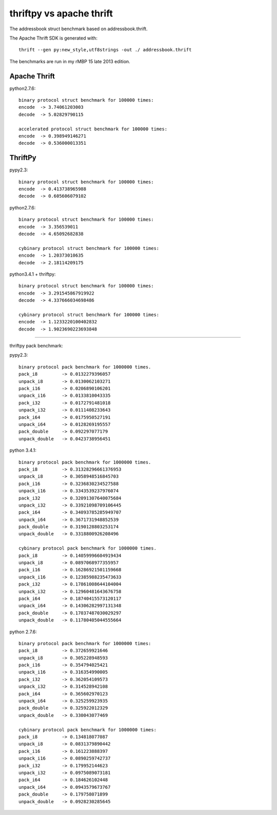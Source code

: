 thriftpy vs apache thrift
=========================

The addressbook struct benchmark based on addressbook.thrift.

The Apache Thrift SDK is generated with::

    thrift --gen py:new_style,utf8strings -out ./ addressbook.thrift

The benchmarks are run in my rMBP 15 late 2013 edition.


Apache Thrift
-------------

python2.7.6::

    binary protocol struct benchmark for 100000 times:
    encode  -> 3.74061203003
    decode  -> 5.02829790115

    accelerated protocol struct benchmark for 100000 times:
    encode  -> 0.398949146271
    decode  -> 0.536000013351

ThriftPy
--------

pypy2.3::

    binary protocol struct benchmark for 100000 times:
    encode  -> 0.413738965988
    decode  -> 0.605606079102

python2.7.6::

    binary protocol struct benchmark for 100000 times:
    encode  -> 3.356539011
    decode  -> 4.65092682838

    cybinary protocol struct benchmark for 100000 times:
    encode  -> 1.20373010635
    decode  -> 2.18114209175

python3.4.1 + thriftpy::

    binary protocol struct benchmark for 100000 times:
    encode  -> 3.291545867919922
    decode  -> 4.337666034698486

    cybinary protocol struct benchmark for 100000 times:
    encode  -> 1.1233220100402832
    decode  -> 1.9023690223693848

-----------------------------------

thriftpy pack benchmark:

pypy2.3::

    binary protocol pack benchmark for 1000000 times.
    pack_i8         -> 0.0132279396057
    unpack_i8       -> 0.0130062103271
    pack_i16        -> 0.0206890106201
    unpack_i16      -> 0.0133810043335
    pack_i32        -> 0.0172791481018
    unpack_i32      -> 0.0111408233643
    pack_i64        -> 0.0175950527191
    unpack_i64      -> 0.0128269195557
    pack_double     -> 0.092297077179
    unpack_double   -> 0.0423738956451


python 3.4.1::

    binary protocol pack benchmark for 1000000 times.
    pack_i8         -> 0.31328296661376953
    unpack_i8       -> 0.3058948516845703
    pack_i16        -> 0.3236830234527588
    unpack_i16      -> 0.3343539237976074
    pack_i32        -> 0.32091307640075684
    unpack_i32      -> 0.33921098709106445
    pack_i64        -> 0.34093785285949707
    unpack_i64      -> 0.3671731948852539
    pack_double     -> 0.3190128803253174
    unpack_double   -> 0.3318800926208496

    cybinary protocol pack benchmark for 1000000 times.
    pack_i8         -> 0.14059996604919434
    unpack_i8       -> 0.0897068977355957
    pack_i16        -> 0.16286921501159668
    unpack_i16      -> 0.12385988235473633
    pack_i32        -> 0.17861008644104004
    unpack_i32      -> 0.12960481643676758
    pack_i64        -> 0.18740415573120117
    unpack_i64      -> 0.14306282997131348
    pack_double     -> 0.17037487030029297
    unpack_double   -> 0.11780405044555664


python 2.7.6::

    binary protocol pack benchmark for 1000000 times:
    pack_i8         -> 0.372659921646
    unpack_i8       -> 0.305228948593
    pack_i16        -> 0.354794025421
    unpack_i16      -> 0.316354990005
    pack_i32        -> 0.362054109573
    unpack_i32      -> 0.314528942108
    pack_i64        -> 0.365602970123
    unpack_i64      -> 0.325259923935
    pack_double     -> 0.325922012329
    unpack_double   -> 0.330043077469

    cybinary protocol pack benchmark for 1000000 times:
    pack_i8         -> 0.134818077087
    unpack_i8       -> 0.0831379890442
    pack_i16        -> 0.161223888397
    unpack_i16      -> 0.0890259742737
    pack_i32        -> 0.179952144623
    unpack_i32      -> 0.0975089073181
    pack_i64        -> 0.184626102448
    unpack_i64      -> 0.0943579673767
    pack_double     -> 0.179758071899
    unpack_double   -> 0.0928230285645
